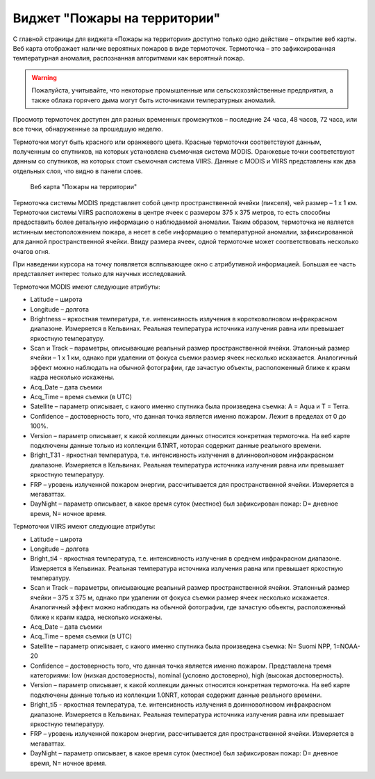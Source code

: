 .. sectionauthor:: Ekaterina Petrunenko <ekaterina.petrunenko@nextgis.com>

Виджет "Пожары на территории"
===================================

С главной страницы для виджета «Пожары на территории» доступно только одно действие – открытие веб карты. 
Веб карта отображает наличие вероятных пожаров в виде термоточек. Термоточка – это зафиксированная температурная аномалия, распознанная алгоритмами как вероятный пожар.


.. warning::

   Пожалуйста, учитывайте, что некоторые промышленные или сельскохозяйственные предприятия, а также облака горячего дыма могут быть источниками температурных аномалий.
   
   
Просмотр термоточек доступен для разных временных промежутков – последние 24 часа, 48 часов, 72 часа, или все точки, обнаруженные за прошедшую неделю.

Термоточки могут быть красного или оранжевого цвета. Красные термоточки соответствуют данным, полученным со спутников, на которых установлена съемочная система MODIS. Оранжевые точки соответствуют данным со спутников, на которых стоит съемочная система VIIRS. Данные с MODIS и VIIRS представлены как два отдельных слоя, что видно в панели слоев. 


 .. figure:: _static/user_fire.png
   :name: user_fire
   :align: center
   :width: 16cm

   Веб карта "Пожары на территории"
   
   
Термоточка системы MODIS представляет собой центр пространственной ячейки (пикселя), чей  размер – 1 х 1 км. Термоточки системы VIIRS расположены в центре ячеек с размером 375 х 375 метров, то есть способны предоставить более детальную информацию о наблюдаемой аномалии. Таким образом, термоточка не является истинным местоположением пожара, а несет в себе информацию о температурной аномалии, зафиксированной для данной пространственной ячейки. Ввиду размера ячеек, одной термоточке может соответствовать несколько очагов огня.

При наведении курсора на точку появляется всплывающее окно с атрибутивной информацией. Большая ее часть представляет интерес только для научных исследований.

Термоточки MODIS имеют следующие атрибуты:

* Latitude – широта
* Longitude – долгота
* Brightness – яркостная температура, т.е. интенсивность излучения в коротковолновом инфракрасном диапазоне. Измеряется в Кельвинах. Реальная температура источника излучения равна или превышает яркостную температуру.
* Scan и Track – параметры, описывающие реальный размер пространственной ячейки. Эталонный размер ячейки – 1 х 1 км, однако при удалении от фокуса съемки размер ячеек несколько искажается. Аналогичный эффект можно наблюдать на обычной фотографии, где зачастую объекты, расположенный ближе к краям кадра несколько искажены.
* Acq_Date – дата съемки
* Acq_Time – время съемки (в UTC)
* Satellite – параметр описывает, с какого именно спутника была произведена съемка: A = Aqua и T = Terra.
* Confidence – достоверность того, что данная точка является именно пожаром. Лежит в пределах от 0 до 100%.
* Version – параметр описывает, к какой коллекции данных относится конкретная термоточка. На веб карте подключены данные только из коллекции 6.1NRT, которая содержит данные реального времени.
* Bright_T31 - яркостная температура, т.е. интенсивность излучения в длинноволновом инфракрасном диапазоне. Измеряется в Кельвинах. Реальная температура источника излучения равна или превышает яркостную температуру.
* FRP – уровень излученной пожаром энергии, рассчитывается для пространственной ячейки. Измеряется в мегаваттах.
* DayNight – параметр описывает, в какое время суток (местное) был зафиксирован пожар: D= дневное время, N= ночное время.

Термоточки VIIRS имеют следующие атрибуты:

* Latitude – широта
* Longitude – долгота
* Bright_ti4 - яркостная температура, т.е. интенсивность излучения в среднем инфракрасном диапазоне. Измеряется в Кельвинах. Реальная температура источника излучения равна или превышает яркостную температуру.
* Scan и Track – параметры, описывающие реальный размер пространственной ячейки. Эталонный размер ячейки – 375 х 375 м, однако при удалении от фокуса съемки размер ячеек несколько искажается. Аналогичный эффект можно наблюдать на обычной фотографии, где зачастую объекты, расположенный ближе к краям кадра, несколько искажены.
* Acq_Date – дата съемки
* Acq_Time – время съемки (в UTC)
* Satellite – параметр описывает, с какого именно спутника была произведена съемка: N= Suomi NPP, 1=NOAA-20
* Confidence – достоверность того, что данная точка является именно пожаром. Представлена тремя категориями: low (низкая достоверность), nominal (условно достоверно), high (высокая достоверность).
* Version – параметр описывает, к какой коллекции данных относится конкретная термоточка. На веб карте подключены данные только из коллекции 1.0NRT, которая содержит данные реального времени.
* Bright_ti5 - яркостная температура, т.е. интенсивность излучения в доинноволновом  инфракрасном диапазоне. Измеряется в Кельвинах. Реальная температура источника излучения равна или превышает яркостную температуру.
* FRP – уровень излученной пожаром энергии, рассчитывается для пространственной ячейки. Измеряется в мегаваттах.
* DayNight – параметр описывает, в какое время суток (местное) был зафиксирован пожар: D= дневное время, N= ночное время.
